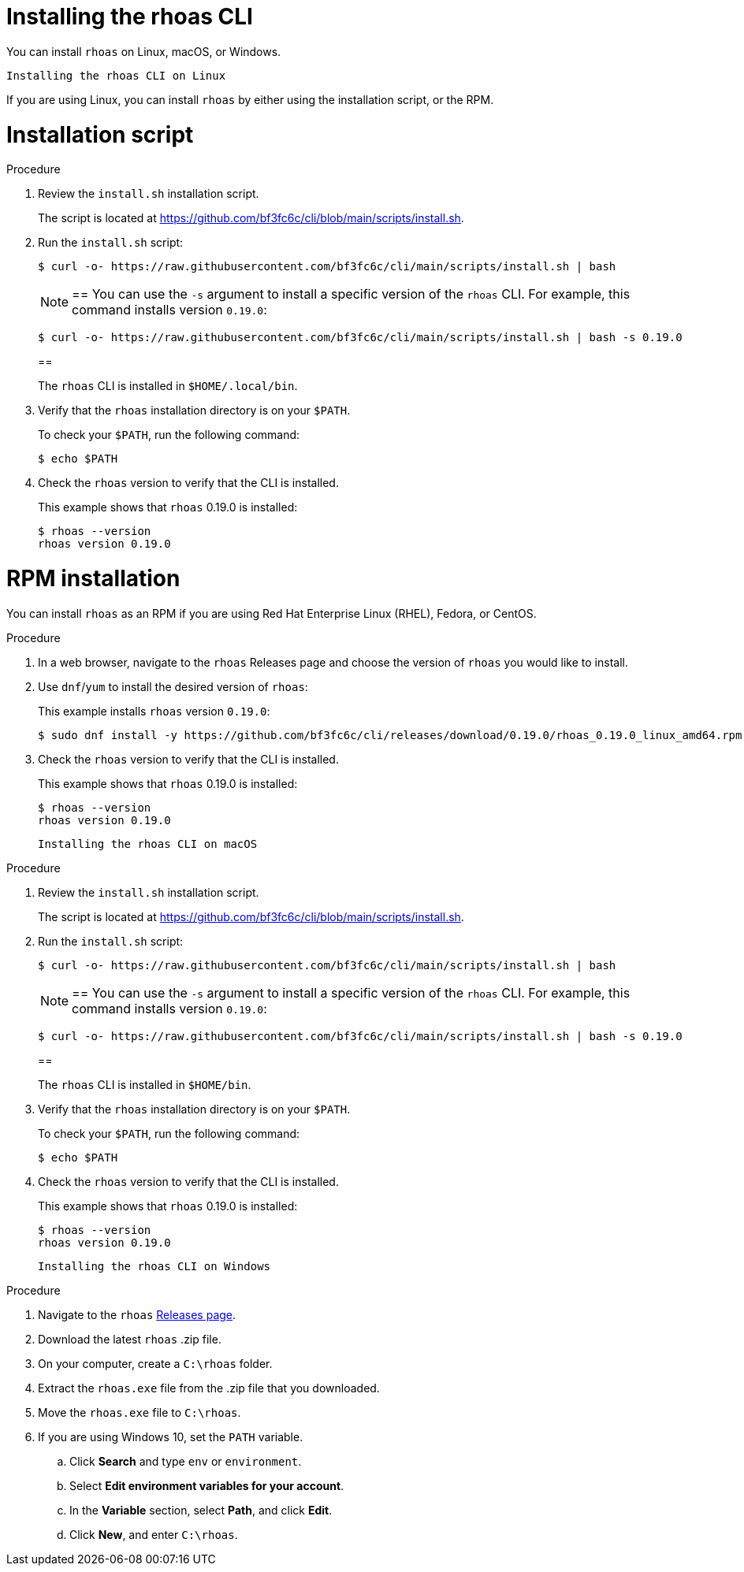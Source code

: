 [id='proc-installing-rhoas_{context}']
= Installing the rhoas CLI
:imagesdir: ../_images

[role="_abstract"]
You can install `rhoas` on Linux, macOS, or Windows.

 Installing the rhoas CLI on Linux

If you are using Linux, you can install `rhoas` by either using the installation script, or the RPM.

= Installation script

.Procedure

. Review the `install.sh` installation script.
+
The script is located at https://github.com/bf3fc6c/cli/blob/main/scripts/install.sh.

. Run the `install.sh` script:
+
--
[source,shell]
----
$ curl -o- https://raw.githubusercontent.com/bf3fc6c/cli/main/scripts/install.sh | bash
----

[NOTE]
==
You can use the `-s` argument to install a specific version of the `rhoas` CLI. For example, this command installs version `0.19.0`:

[source,shell]
----
$ curl -o- https://raw.githubusercontent.com/bf3fc6c/cli/main/scripts/install.sh | bash -s 0.19.0
----
==

The `rhoas` CLI is installed in `$HOME/.local/bin`.
--

. Verify that the `rhoas` installation directory is on your `$PATH`.
+
--
To check your `$PATH`, run the following command:

[source,shell]
----
$ echo $PATH
----
--

. Check the `rhoas` version to verify that the CLI is installed.
+
--
This example shows that `rhoas` 0.19.0 is installed:

[source,shell]
----
$ rhoas --version
rhoas version 0.19.0
----
--

= RPM installation

You can install `rhoas` as an RPM if you are using Red Hat Enterprise Linux (RHEL), Fedora, or CentOS.

.Procedure

. In a web browser, navigate to the `rhoas` Releases page and choose the version of `rhoas` you would like to install.

. Use `dnf`/`yum` to install the desired version of `rhoas`:
+
--
This example installs `rhoas` version `0.19.0`:

[source,shell]
----
$ sudo dnf install -y https://github.com/bf3fc6c/cli/releases/download/0.19.0/rhoas_0.19.0_linux_amd64.rpm
----
--

. Check the `rhoas` version to verify that the CLI is installed.
+
--
This example shows that `rhoas` 0.19.0 is installed:

[source,shell]
----
$ rhoas --version
rhoas version 0.19.0
----
--

 Installing the rhoas CLI on macOS

.Procedure

. Review the `install.sh` installation script.
+
The script is located at https://github.com/bf3fc6c/cli/blob/main/scripts/install.sh.

. Run the `install.sh` script:
+
--
[source,shell]
----
$ curl -o- https://raw.githubusercontent.com/bf3fc6c/cli/main/scripts/install.sh | bash
----

[NOTE]
==
You can use the `-s` argument to install a specific version of the `rhoas` CLI. For example, this command installs version `0.19.0`:

[source,shell]
----
$ curl -o- https://raw.githubusercontent.com/bf3fc6c/cli/main/scripts/install.sh | bash -s 0.19.0
----
==

The `rhoas` CLI is installed in `$HOME/bin`.
--

. Verify that the `rhoas` installation directory is on your `$PATH`.
+
--
To check your `$PATH`, run the following command:

[source,shell]
----
$ echo $PATH
----
--

. Check the `rhoas` version to verify that the CLI is installed.
+
--
This example shows that `rhoas` 0.19.0 is installed:

[source,shell]
----
$ rhoas --version
rhoas version 0.19.0
----
--

 Installing the rhoas CLI on Windows

.Procedure

. Navigate to the `rhoas` link:https://github.com/bf3fc6c/cli/releases[Releases page].

. Download the latest `rhoas` .zip file.

. On your computer, create a `C:\rhoas` folder.

. Extract the `rhoas.exe` file from the .zip file that you downloaded.

. Move the `rhoas.exe` file to `C:\rhoas`.

. If you are using Windows 10, set the `PATH` variable.

.. Click *Search* and type `env` or `environment`.

.. Select *Edit environment variables for your account*.

.. In the *Variable* section, select *Path*, and click *Edit*.

.. Click *New*, and enter `C:\rhoas`.
